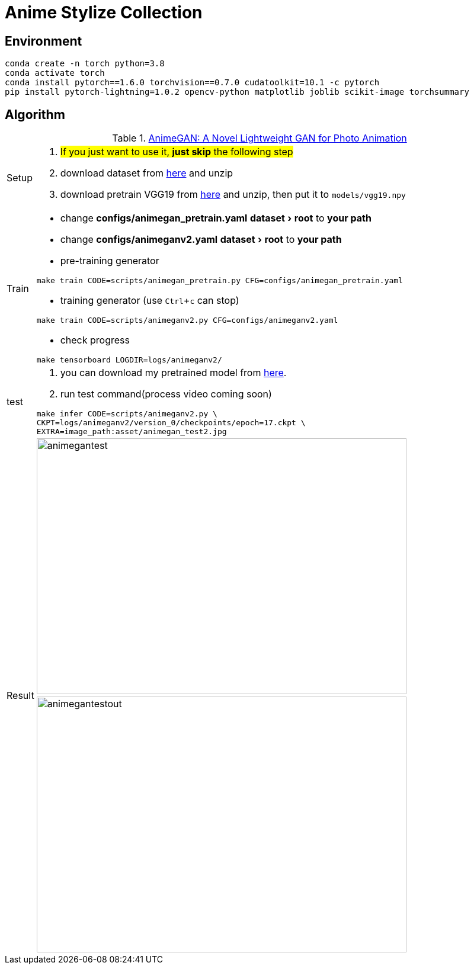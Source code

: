 = Anime Stylize Collection
:imagesdir: asset
:experimental:

== Environment

[source,bash]
----
conda create -n torch python=3.8
conda activate torch
conda install pytorch==1.6.0 torchvision==0.7.0 cudatoolkit=10.1 -c pytorch
pip install pytorch-lightning=1.0.2 opencv-python matplotlib joblib scikit-image torchsummary
----

== Algorithm

.https://github.com/TachibanaYoshino/AnimeGANv2[AnimeGAN: A Novel Lightweight GAN for Photo Animation]
[cols="^.^5,<.^95"]
|===

a| Setup 

a| 

. #If you just want to use it, **just skip** the following step#

. download dataset from https://github.com/TachibanaYoshino/AnimeGAN/releases/tag/dataset-1[here] and unzip

. download pretrain VGG19 from https://drive.google.com/file/d/1j0jDENjdwxCDb36meP6-u5xDBzmKBOjJ/view?usp=sharing[here] and unzip, then put it to `models/vgg19.npy`


|Train 

a|

* change **configs/animegan_pretrain.yaml** menu:dataset[root] to **your path**

* change **configs/animeganv2.yaml** menu:dataset[root] to **your path**

* pre-training generator 

[source,bash]
----
make train CODE=scripts/animegan_pretrain.py CFG=configs/animegan_pretrain.yaml
----

* training generator (use kbd:[Ctrl+c] can stop)

[source,bash]
----
make train CODE=scripts/animeganv2.py CFG=configs/animeganv2.yaml
----

* check progress 

[source,bash]
----
make tensorboard LOGDIR=logs/animeganv2/
----

|test 

a| 

. you can download my pretrained model from https://drive.google.com/drive/folders/1Bu5yIYBPGBlO4yNzUamhWdWs5o5gT1Rx?usp=sharing[here].

. run test command(process video coming soon)

[source,bash]
----
make infer CODE=scripts/animeganv2.py \
CKPT=logs/animeganv2/version_0/checkpoints/epoch=17.ckpt \
EXTRA=image_path:asset/animegan_test2.jpg
----

.2+| Result 

a| image::animegan_test2.jpg[animegantest,624,432,pdfwidth=50%,scaledwidth=50%]

a| image::animegan_test2_out.jpg[animegantestout,624,432,pdfwidth=50%,scaledwidth=50%]

|===

